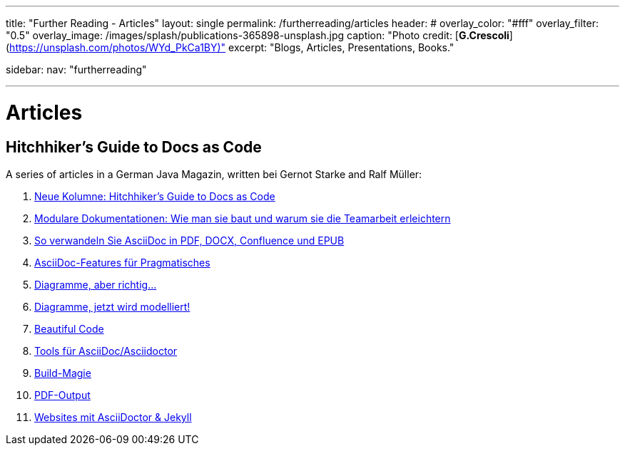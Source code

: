 ---
title: "Further Reading - Articles"
layout: single
permalink: /furtherreading/articles
header:
#  overlay_color: "#fff"
  overlay_filter: "0.5"
  overlay_image: /images/splash/publications-365898-unsplash.jpg
  caption: "Photo credit: [**G.Crescoli**](https://unsplash.com/photos/WYd_PkCa1BY)"
excerpt: "Blogs, Articles, Presentations, Books."

sidebar:
    nav: "furtherreading"

---

# Articles

## Hitchhiker’s Guide to Docs as Code

A series of articles in a German Java Magazin, written bei Gernot Starke and Ralf Müller:

. https://jaxenter.de/docs-as-code-asciidoctor-62432[Neue Kolumne: Hitchhiker’s Guide to Docs as Code]
. https://jaxenter.de/documentation-modularisierung-63743[Modulare Dokumentationen: Wie man sie baut und warum sie die Teamarbeit erleichtern]
. https://jaxenter.de/docs-as-code-65644[So verwandeln Sie AsciiDoc in PDF, DOCX, Confluence und EPUB]
. https://jaxenter.de/asciidoc-features-66027[AsciiDoc-Features für Pragmatisches]
. https://jaxenter.de/hitchhikers-guide-docs-code-diagramme-66357[Diagramme, aber richtig…]
. https://jaxenter.de/docs-to-code-doctoolchain-67524[Diagramme, jetzt wird modelliert!]
. https://jaxenter.de/the-beautiful-code-69008[Beautiful Code]
. https://jaxenter.de/hitchhikers-guide-to-docs-as-code-tools-fuer-asciidoc-asciidoctor-70828[Tools für AsciiDoc/Asciidoctor]
. https://jaxenter.de/hitchhikers-guide-docs-code-build-magie-71454[Build-Magie]
. https://jaxenter.de/hitchhikers-guide-docs-code-pdf-output-72950[PDF-Output]
. https://jaxenter.de/hitchhikers-guide-docs-code-asciidoctor-jekyll-73753[Websites mit AsciiDoctor & Jekyll]

